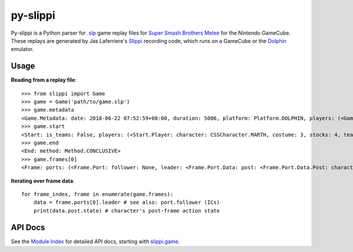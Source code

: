=========
py-slippi
=========

Py-slippi is a Python parser for `.slp <https://github.com/JLaferri/project-slippi/wiki/Replay-File-Spec>`_ game replay files for `Super Smash Brothers Melee <https://en.wikipedia.org/wiki/Super_Smash_Bros._Melee>`_ for the Nintendo GameCube. These replays are generated by Jas Laferriere's `Slippi <https://github.com/JLaferri/project-slippi>`_ recording code, which runs on a GameCube or the `Dolphin <https://dolphin-emu.org/>`_ emulator.

Usage
=====

**Reading from a replay file**::

    >>> from slippi import Game
    >>> game = Game('path/to/game.slp')
    >>> game.metadata
    <Game.Metadata: date: 2018-06-22 07:52:59+00:00, duration: 5086, platform: Platform.DOLPHIN, players: (<Game.Metadata.Player: characters: {<InGameCharacter.MARTH: 18>: 5086}>, <Game.Metadata.Player: characters: {<InGameCharacter.FOX: 1>: 5086}>, None, None)>
    >>> game.start
    <Start: is_teams: False, players: (<Start.Player: character: CSSCharacter.MARTH, costume: 3, stocks: 4, team: None, type: Type.HUMAN, ucf: <Start.Player.UCF: dash_back: False, shield_drop: False>>, <Start.Player: character: CSSCharacter.FOX, costume: 0, stocks: 4, team: None, type: Type.CPU, ucf: <Start.Player.UCF: dash_back: False, shield_drop: False>>, None, None), random_seed: 3803194226, slippi: <Start.Slippi: version: 1.0.0.0>, stage: Stage.YOSHIS_STORY>
    >>> game.end
    <End: method: Method.CONCLUSIVE>
    >>> game.frames[0]
    <Frame: ports: (<Frame.Port: follower: None, leader: <Frame.Port.Data: post: <Frame.Port.Data.Post: character: InGameCharacter.MARTH, combo_count: 0, damage: 0.0, direction: Direction.RIGHT, last_attack_landed: None, last_hit_by: None, position: <slippi.event.Position object at 0x7f6f41f47710>, shield: 59.6619873046875, state: ActionState.LANDING, state_age: 7.0, stocks: 4>, pre: <Frame.Port.Data.Pre: buttons: <Buttons: logical: Logical.NONE, physical: Physical.NONE>, cstick: <slippi.event.Position object at 0x7f6f41f47320>, direction: Direction.RIGHT, joystick: <slippi.event.Position object at 0x7f6f41f47470>, position: <slippi.event.Position object at 0x7f6f41f474e0>, random_seed: 1373931959, state: ActionState.LANDING, triggers: <Triggers: logical: 0.0, physical: <Triggers.Physical: l: 0.0, r: 0>>>>>, <Frame.Port: follower: None, leader: <Frame.Port.Data: post: <Frame.Port.Data.Post: character: InGameCharacter.FOX, combo_count: 0, damage: 0.0, direction: Direction.LEFT, last_attack_landed: None, last_hit_by: None, position: <slippi.event.Position object at 0x7f6f41f47780>, shield: 60.0, state: ActionState.JUMP_F, state_age: 19.0, stocks: 4>, pre: <Frame.Port.Data.Pre: buttons: <Buttons: logical: Logical.NONE, physical: Physical.NONE>, cstick: <slippi.event.Position object at 0x7f6f41f473c8>, direction: Direction.LEFT, joystick: <slippi.event.Position object at 0x7f6f41f47358>, position: <slippi.event.Position object at 0x7f6f41f47550>, random_seed: 1373931959, state: ActionState.JUMP_F, triggers: <Triggers: logical: 0.0, physical: <Triggers.Physical: l: 0.0, r: 0>>>>>, None, None)>

**Iterating over frame data**::

    for frame_index, frame in enumerate(game.frames):
        data = frame.ports[0].leader # see also: port.follower (ICs)
        print(data.post.state) # character's post-frame action state

API Docs
========

See the `Module Index <https://py-slippi.readthedocs.io/en/latest/py-modindex.html>`_ for detailed API docs, starting with `slippi.game <https://py-slippi.readthedocs.io/en/latest/source/slippi.html#module-slippi.game>`_.
